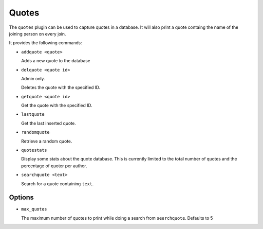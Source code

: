 Quotes
======

The ``quotes`` plugin can be used to capture quotes in a database. It will also
print a quote containg the name of the joining person on every join.

It provides the following commands:

- ``addquote <quote>``

  Adds a new quote to the database

- ``delquote <quote id>``

  Admin only.

  Deletes the quote with the specified ID.

- ``getquote <quote id>``

  Get the quote with the specified ID.

- ``lastquote``

  Get the last inserted quote.

- ``randomquote``

  Retrieve a random quote.

- ``quotestats``

  Display some stats about the quote database.
  This is currently limited to the total number of quotes and the percentage
  of quoter per author.

- ``searchquote <text>``

  Search for a quote containing ``text``.

Options
-------

- ``max_quotes``

  The maximum number of quotes to print while doing a search from
  ``searchquote``. Defaults to 5
